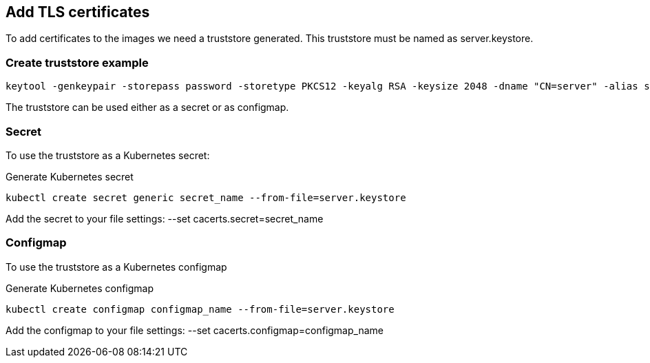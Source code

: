 == Add TLS certificates

To add certificates to the images we need a truststore generated.
This truststore must be named as server.keystore.

=== Create truststore example

[source,bash]
----
keytool -genkeypair -storepass password -storetype PKCS12 -keyalg RSA -keysize 2048 -dname "CN=server" -alias server -ext "SAN:c=DNS:localhost,IP:127.0.0.1" -keystore server.keystore
----

The truststore can be used either as a secret or as configmap.

=== Secret

To use the truststore as a Kubernetes secret:

Generate Kubernetes secret

[source,bash]
----
kubectl create secret generic secret_name --from-file=server.keystore
----

Add the secret to your file settings: --set cacerts.secret=secret_name

=== Configmap

To use the truststore as a Kubernetes configmap

Generate Kubernetes configmap

[source,bash]
----
kubectl create configmap configmap_name --from-file=server.keystore
----

Add the configmap to your file settings: --set cacerts.configmap=configmap_name